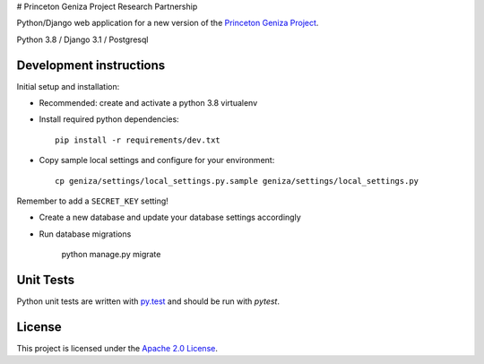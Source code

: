 # Princeton Geniza Project Research Partnership


Python/Django web application for a new version of the `Princeton Geniza Project
<https://cdh.princeton.edu/projects/princeton-geniza-project/>`_.

Python 3.8 / Django 3.1 / Postgresql


.. image:: https://github.com/Princeton-CDH/geniza/workflows/unit_tests/badge.svg
    :target: https://github.com/Princeton-CDH/geniza/actions?query=workflow%3Aunit_tests
    :alt: Unit Test status

.. image:: https://codecov.io/gh/Princeton-CDH/geniza/branch/main/graph/badge.svg
   :target: https://codecov.io/gh/Princeton-CDH/geniza
   :alt: Code coverage

.. image:: https://requires.io/github/Princeton-CDH/geniza/requirements.svg?branch=main
     :target: https://requires.io/github/Princeton-CDH/geniza/requirements/?branch=main
     :alt: Requirements Status

.. image:: https://github.com/Princeton-CDH/geniza/workflows/dbdocs/badge.svg
    :target: https://dbdocs.io/princetoncdh/geniza
    :alt: dbdocs build


Development instructions
------------------------

Initial setup and installation:

- Recommended: create and activate a python 3.8 virtualenv

- Install required python dependencies::

    pip install -r requirements/dev.txt

- Copy sample local settings and configure for your environment::

	cp geniza/settings/local_settings.py.sample geniza/settings/local_settings.py

Remember to add a ``SECRET_KEY`` setting!

- Create a new database and update your database settings accordingly

- Run database migrations

    python manage.py migrate


Unit Tests
----------

Python unit tests are written with `py.test <http://doc.pytest.org/>`_
and should be run with `pytest`.

License
-------
This project is licensed under the `Apache 2.0 License <https://github.com/Princeton-CDH/mep-django/blob/main/LICENSE>`_.
